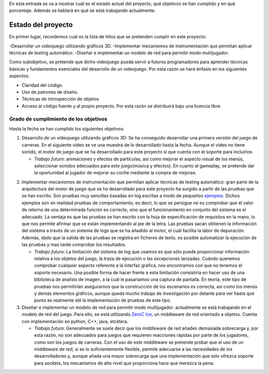 .. title: Roadmap del proyecto
.. slug: roadmap-del-proyecto
.. date: 2015-02-22 17:15:49 UTC+01:00
.. tags:
.. link:
.. description:
.. type: text

En esta entrada se va a mostrar cuál es el estado actual del proyecto, qué objetivos se han cumplido y en qué porcentaje. Además se hablará en qué se está trabajando actualmente.

********************
Estado del proyecto
********************

En primer lugar, recordemos cuál es la lista de hitos que se pretenden cumplir en este proyecto:

-Desarrollar un videojuego utilizando gráficos 3D.
-Implementar mecanismos de instrumentación que permitan aplicar técnicas de testing automático.
-Diseñar e implementar un modelo de red para permitir modo multijugador.

Como subobjetivo, se pretende que dicho videojuego pueda servir a futuros programadores para aprender técnicas básicas y fundamentos esenciales del desarrollo de un videojuego. Por esta razón se hará énfasis en los siguientes aspectos:

- Claridad del código.
- Uso de patrones de diseño.
- Técnicas de introspección de objetos.
- Acceso al código fuente y al propio proyecto. Por esta razón se distribuirá bajo una licencia libre.

========================================
Grado de cumplimiento de los objetivos
========================================

Hasta la fecha se han cumplido los siguientes objetivos:

1. Desarrollo de un videojuego utilizando gráficos 3D: Se ha conseguido desarrollar una primera versión del juego de carreras. En el siguiente vídeo se ve una muestra de lo desarrollado hasta la fecha. Aunque el vídeo no tiene sonido, el motor de juego que se ha desarrollado para este proyecto sí que cuenta con el soporte para incluirlos.

   - *Trabajo futuro*: animaciones y efectos de partículas, así
     como mejorar el aspecto visual de los menús, seleccionar sonidos
     adecuados para este juego(música y efectos). En cuanto al gameplay, se
     pretende dar la oportunidad al jugador de mejorar su coche mediante la
     compra de mejoras.

.. youtube::  Rn_WwsMEW_4


2. Implementar mecanismos de instrumentación que permitan aplicar técnicas de testing automático: gran parte de la arquitectura del motor de juego que se ha desarrollado para este proyecto ha surgido a partir de las pruebas que se han escrito. Son pruebas muy sencillas basadas en log escritas a modo de pequeños `ejemplos <https://bitbucket.org/arco_group/tfg.tinman/src/e56b57a12b1661caa19d066f3127827e28a36186/examples/?at=master>`_. Dichos ejemplos son en realidad pruebas de comportamiento; es decir, lo que se persigue no es comprobar que el valor de retorno de una determinada función es correcto, sino que el funcionamiento en conjunto del sistema es el adecuado. La ventaja es que las pruebas se han escrito con la hoja de especificación de requisitos en la mano, lo que nos permite afirmar que se están implementando al pie de la letra. Las pruebas sacan obtienen la información del sistema a través de un sistema de logs que se ha añadido al motor, el cuál facilita la labor de depuración. Además, dado que la salida de las pruebas se registra en ficheros de texto, es posible automatizar la ejecución de las pruebas y mas tarde comprobar los resultados.

   - *Trabajo futuro*: La limitación del sistema de log que usamos es que sólo puede proporcionar información relativa a los objetos del juego, la traza de ejecución o las excepciones lanzadas. Cuándo queremos comprobar cualquier aspecto referente a la interfaz gráfica, nos encontramos con que no tenemos el soporte necesario. Una posible forma de hacer frente a esta limitación consistiría en hacer uso de una biblioteca de analisis de imagen, a la cuál le pasaríamos una captura de pantalla. En teoría, este tipo de pruebas nos permitirían asegurarnos que la construcción de los escenarios es correcta, así como los menús y demás elementos gráficos, aunque queda mucho trabajo de investigación por delante para ver hasta qué punto es realmente útil la implementación de pruebas de este tipo.

3. Diseñar e implementar un modelo de red para permitir modo multijugador: actualmente se está trabajando en el modelo de red del juego. Para ello, se está utilizando `ZeroC Ice <https://www.zeroc.com/>`_, un middleware de red orientado a objetos. Cuenta con implementación en python, C++, java, etcétera.

   - *Trabajo futuro*: Generalmente se suele decir que los middleware de
     red añaden demasiada sobrecarga y, por esta razón, no son adecuados
     para juegos que requieren reacciones rápidas por parte de los
     jugadores, como son los juegos de carreras. Con el uso de este
     middleware se pretende probar que el uso de un middleware de red, si
     es lo suficientemente flexible, permite adecuarse a las necesidades de
     los desarrolladores y, aunque añada una mayor sobrecarga que una
     implementación que sólo ofrezca soporte para sockets, los mecanismos
     de alto nivel que proporciona hace que merezca la pena.

